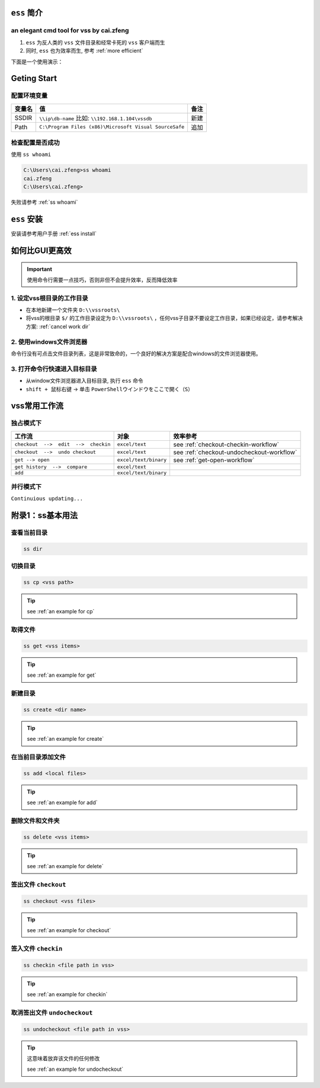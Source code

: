 ``ess`` 简介
===============

an elegant cmd tool for vss by cai.zfeng
----------------------------------------------

1. ``ess`` 为反人类的 ``vss`` 文件目录和经常卡死的 ``vss`` 客户端而生
2. 同时, ``ess`` 也为效率而生, 参考 :ref:`more efficient`

下面是一个使用演示：

.. image:: ../video/checkout.gif
   :width: 80%


.. _getting start:

Geting Start
=================

配置环境变量
-----------------

==========  ======================================================  ========
变量名      值                                                      备注
==========  ======================================================  ========
SSDIR       ``\\ip\db-name``  比如: ``\\192.168.1.104\vssdb``       新建
Path        ``C:\Program Files (x86)\Microsoft Visual SourceSafe``  追加
==========  ======================================================  ========


检查配置是否成功
------------------

使用 ``ss whoami``

.. code-block::

    C:\Users\cai.zfeng>ss whoami
    cai.zfeng
    C:\Users\cai.zfeng>

失败请参考 :ref:`ss whoami`

``ess`` 安装
=======================

安装请参考用户手册 :ref:`ess install`

.. _more efficient:

如何比GUI更高效
====================================

.. important:: 使用命令行需要一点技巧，否则非但不会提升效率，反而降低效率

1. 设定vss根目录的工作目录
---------------------------------

* 在本地新建一个文件夹 ``D:\\vssroots\``
* 将vss的根目录 ``$/`` 的工作目录设定为 ``D:\\vssroots\`` ，任何vss子目录不要设定工作目录，如果已经设定，请参考解决方案: :ref:`cancel work dir`

2. 使用windows文件浏览器
------------------------------------

命令行没有可点击文件目录列表，这是非常致命的，一个良好的解决方案是配合windows的文件浏览器使用。

3. 打开命令行快速进入目标目录
---------------------------------

* 从window文件浏览器进入目标目录, 执行 ``ess`` 命令
* ``shift + 鼠标右键`` -> 单击 ``PowerShellウインドウをここで開く（S）``

.. _workflow:

vss常用工作流
=====================

独占模式下
-------------------------

=====================================          ======================        ====================
工作流                                         对象                          效率参考
=====================================          ======================        ====================
``checkout  -->  edit  -->  checkin``          ``excel/text``                see :ref:`checkout-checkin-workflow`
``checkout  -->  undo checkout``               ``excel/text``                see :ref:`checkout-undocheckout-workflow`
``get --> open``                               ``excel/text/binary``         see :ref:`get-open-workflow`
``get history  -->  compare``                  ``excel/text``
``add``                                        ``excel/text/binary``
=====================================          ======================        ====================


并行模式下
----------------------

``Continuious updating...``

附录1：ss基本用法
==================

查看当前目录
---------------

.. code-block::

    ss dir

切换目录
---------------

.. code-block::

    ss cp <vss path>

.. tip::
    see :ref:`an example for cp`

取得文件
-------------

.. code-block::

    ss get <vss items>

.. tip::
    see :ref:`an example for get`

新建目录
---------------

.. code-block::

    ss create <dir name>

.. tip::
    see :ref:`an example for create`

在当前目录添加文件
------------------

.. code-block::

    ss add <local files>

.. tip::
    see :ref:`an example for add`

删除文件和文件夹
--------------------

.. code-block::

    ss delete <vss items>

.. tip::
    see :ref:`an example for delete`

签出文件 ``checkout``
--------------------------

.. code-block::

    ss checkout <vss files>

.. tip::
    see :ref:`an example for checkout`

签入文件 ``checkin``
---------------------------

.. code-block::

    ss checkin <file path in vss>

.. tip::
    see :ref:`an example for checkin`

取消签出文件 ``undocheckout``
---------------------------------

.. code-block::

    ss undocheckout <file path in vss>

.. tip::
    这意味着放弃该文件的任何修改

    see :ref:`an example for undocheckout`
